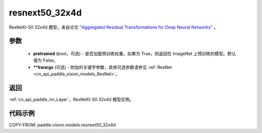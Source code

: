 .. _cn_api_paddle_vision_models_resnext50_32x4d:

resnext50_32x4d
-------------------------------

.. py:function:: paddle.vision.models.resnext50_32x4d(pretrained=False, **kwargs)


ResNeXt-50 32x4d 模型，来自论文 `"Aggregated Residual Transformations for Deep Neural Networks" <https://arxiv.org/pdf/1611.05431.pdf>`_ 。

参数
:::::::::

  - **pretrained** (bool，可选) - 是否加载预训练权重。如果为 True，则返回在 ImageNet 上预训练的模型。默认值为 False。
  - **\*\*kwargs** (可选) - 附加的关键字参数，具体可选参数请参见 :ref:`ResNet <cn_api_paddle_vision_models_ResNet>`。

返回
:::::::::

:ref:`cn_api_paddle_nn_Layer`，ResNeXt-50 32x4d 模型实例。

代码示例
:::::::::

COPY-FROM: paddle.vision.models.resnext50_32x4d
